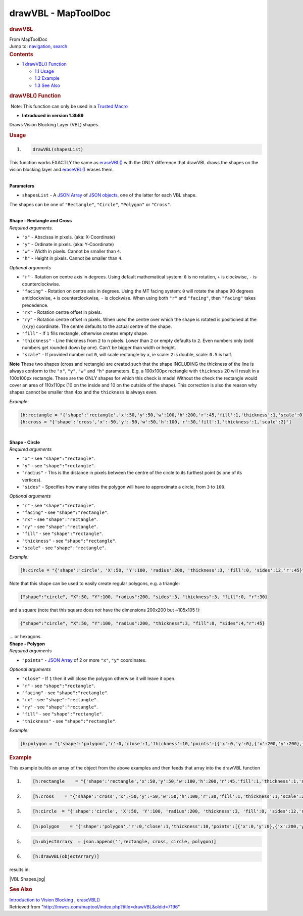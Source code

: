 ====================
drawVBL - MapToolDoc
====================

.. contents::
   :depth: 3
..

.. container:: noprint
   :name: mw-page-base

.. container:: noprint
   :name: mw-head-base

.. container:: mw-body
   :name: content

   .. container:: mw-indicators

   .. rubric:: drawVBL
      :name: firstHeading
      :class: firstHeading

   .. container:: mw-body-content
      :name: bodyContent

      .. container::
         :name: siteSub

         From MapToolDoc

      .. container::
         :name: contentSub

      .. container:: mw-jump
         :name: jump-to-nav

         Jump to: `navigation <#mw-head>`__, `search <#p-search>`__

      .. container:: mw-content-ltr
         :name: mw-content-text

         .. container:: toc
            :name: toc

            .. container::
               :name: toctitle

               .. rubric:: Contents
                  :name: contents

            -  `1 drawVBL() Function <#drawVBL.28.29_Function>`__

               -  `1.1 Usage <#Usage>`__
               -  `1.2 Example <#Example>`__
               -  `1.3 See Also <#See_Also>`__

         .. rubric:: drawVBL() Function
            :name: drawvbl-function

         .. container::

             Note: This function can only be used in a `Trusted
            Macro <Trusted_Macro>`__

         .. container:: template_version

            • **Introduced in version 1.3b89**

         .. container:: template_description

            Draws Vision Blocking Layer (VBL) shapes.

         .. rubric:: Usage
            :name: usage

         .. container:: mw-geshi mw-code mw-content-ltr

            .. container:: mtmacro source-mtmacro

               #. .. code-block:: none

                     drawVBL(shapesList)

         This function works EXACTLY the same as
         `eraseVBL() <eraseVBL>`__ with the ONLY
         difference that drawVBL draws the shapes on the vision blocking
         layer and `eraseVBL() <eraseVBL>`__ erases them.

         | 
         | **Parameters**

         -  ``shapesList`` - A `JSON Array <JSON_Array>`__
            of `JSON objects <JSON_Object>`__, one of the
            latter for each VBL shape.

         The shapes can be one of ``"Rectangle"``, ``"Circle"``,
         ``"Polygon"`` or ``"Cross"``.

         | 
         | **Shape - Rectangle and Cross**
         | *Required arguments.*

         -  ``"x"`` - Abscissa in pixels. (aka: X-Coordinate)
         -  ``"y"`` - Ordinate in pixels. (aka: Y-Coordinate)
         -  ``"w"`` - Width in pixels. Cannot be smaller than ``4``.
         -  ``"h"`` - Height in pixels. Cannot be smaller than ``4``.

         *Optional arguments*

         -  ``"r"`` - Rotation on centre axis in degrees. Using default
            mathematical system: ``0`` is no rotation, ``+`` is
            clockwise, ``-`` is counterclockwise.
         -  ``"facing"`` - Rotation on centre axis in degrees. Using the
            MT facing system: ``0`` will rotate the shape 90 degrees
            anticlockwise, ``+`` is counterclockwise, ``-`` is
            clockwise. When using both ``"r"`` and ``"facing"``, then
            ``"facing"`` takes precedence.
         -  ``"rx"`` - Rotation centre offset in pixels.
         -  ``"ry"`` - Rotation centre offset in pixels. When used the
            centre over which the shape is rotated is positioned at the
            (rx,ry) coordinate. The centre defaults to the actual centre
            of the shape.
         -  ``"fill"`` - If ``1`` fills rectangle, otherwise creates
            empty shape.
         -  ``"thickness"`` - Line thickness from ``2`` to ``n`` pixels.
            Lower than ``2`` or empty defaults to ``2``. Even numbers
            only (odd numbers get rounded down by one). Can't be bigger
            than width or height.
         -  ``"scale"`` - If provided number not ``0``, will scale
            rectangle by ``x``, ie scale: ``2`` is double, scale:
            ``0.5`` is half.

         | **Note** These two shapes (cross and rectangle) are created
           such that the shape INCLUDING the thickness of the line is
           always conform to the ``"x"``, ``"y"``, ``"w"`` and ``"h"``
           parameters. E.g. a 100x100px rectangle with ``thickness`` 20
           will result in a 100x100px rectangle. These are the ONLY
           shapes for which this check is made! Without the check the
           rectangle would cover an area of 110x110px (10 on the inside
           and 10 on the outside of the shape). This correction is also
           the reason why shapes cannot be smaller than 4px and the
           ``thickness`` is always even.

         *Example:*

         .. container:: mw-geshi mw-code mw-content-ltr

            .. container:: mtmacro source-mtmacro

               .. code-block:: none

                  [h:rectangle = "{'shape':'rectangle','x':50,'y':50,'w':100,'h':200,'r':45,'fill':1,'thickness':1,'scale':0}"]
                  [h:cross = "{'shape':'cross','x':-50,'y':-50,'w':50,'h':100,'r':30,'fill':1,'thickness':1,'scale':2}"]

         | 
         | **Shape - Circle**
         | *Required arguments*

         -  ``"x"`` - see ``"shape":"rectangle"``.
         -  ``"y"`` - see ``"shape":"rectangle"``.
         -  ``"radius"`` - This is the distance in pixels between the
            centre of the circle to its furthest point (is one of its
            vertices).
         -  ``"sides"`` - Specifies how many sides the polygon will have
            to approximate a circle, from ``3`` to ``100``.

         *Optional arguments*

         -  ``"r"`` - see ``"shape":"rectangle"``.
         -  ``"facing"`` - see ``"shape":"rectangle"``.
         -  ``"rx"`` - see ``"shape":"rectangle"``.
         -  ``"ry"`` - see ``"shape":"rectangle"``.
         -  ``"fill"`` - see ``"shape":"rectangle"``.
         -  ``"thickness"`` - see ``"shape":"rectangle"``.
         -  ``"scale"`` - see ``"shape":"rectangle"``.

         *Example:*

         .. container:: mw-geshi mw-code mw-content-ltr

            .. container:: mtmacro source-mtmacro

               .. code-block:: none

                  [h:circle = "{'shape':'circle', 'X':50, 'Y':100, 'radius':200, 'thickness':3, 'fill':0, 'sides':12,'r':45}"]

         Note that this shape can be used to easily create regular
         polygons, e.g. a triangle:

         .. container:: mw-geshi mw-code mw-content-ltr

            .. container:: mtmacro source-mtmacro

               .. code-block:: none

                  {"shape":"circle", "X":50, "Y":100, "radius":200, "sides":3, "thickness":3, "fill":0, "r":30}

         and a square (note that this square does *not* have the
         dimensions 200x200 but ~105x105 !):

         .. container:: mw-geshi mw-code mw-content-ltr

            .. container:: mtmacro source-mtmacro

               .. code-block:: none

                  {"shape":"circle", "X":50, "Y":100, "radius":200, "thickness":3, "fill":0, "sides":4,"r":45}

         | … or hexagons.

         | **Shape - Polygon**
         | *Required arguments*

         -  ``"points"`` - `JSON Array <JSON_Array>`__ of
            2 or more ``"x"``, ``"y"`` coordinates.

         *Optional arguments*

         -  ``"close"`` - If ``1`` then it will close the polygon
            otherwise it will leave it open.
         -  ``"r"`` - see ``"shape":"rectangle"``.
         -  ``"facing"`` - see ``"shape":"rectangle"``.
         -  ``"rx"`` - see ``"shape":"rectangle"``.
         -  ``"ry"`` - see ``"shape":"rectangle"``.
         -  ``"fill"`` - see ``"shape":"rectangle"``.
         -  ``"thickness"`` - see ``"shape":"rectangle"``.

         *Example:*

         .. container:: mw-geshi mw-code mw-content-ltr

            .. container:: mtmacro source-mtmacro

               .. code-block:: none

                  [h:polygon = "{'shape':'polygon','r':0,'close':1,'thickness':10,'points':[{'x':0,'y':0},{'x':200,'y':200},{'x':150,'y':10}]}"]

         .. rubric:: Example
            :name: example

         .. container:: template_example

            This example builds an array of the object from the above
            examples and then feeds that array into the drawVBL function

            .. container:: mw-geshi mw-code mw-content-ltr

               .. container:: mtmacro source-mtmacro

                  #. .. code-block:: none

                        [h:rectangle    = "{'shape':'rectangle','x':50,'y':50,'w':100,'h':200,'r':45,'fill':1,'thickness':1,'scale':0}"]

                  #. .. code-block:: none

                        [h:cross    = "{'shape':'cross','x':-50,'y':-50,'w':50,'h':100,'r':30,'fill':1,'thickness':1,'scale':2}"]

                  #. .. code-block:: none

                        [h:circle  = "{'shape':'circle', 'X':50, 'Y':100, 'radius':200, 'thickness':3, 'fill':0, 'sides':12,'r':45}"]

                  #. .. code-block:: none

                        [h:polygon    = "{'shape':'polygon','r':0,'close':1,'thickness':10,'points':[{'x':0,'y':0},{'x':200,'y':200},{'x':150,'y':10}]}"] 

                  #. .. code:: de2

                        [h:objectArrary  = json.append('',rectangle, cross, circle, polygon)]

                  #. .. code-block:: none

                        [h:drawVBL(objectArrary)]

            | results in:

            |VBL Shapes.jpg|

         .. rubric:: See Also
            :name: see-also

         .. container:: template_also

            `Introduction to Vision
            Blocking <Introduction_to_Vision_Blocking>`__
            , `eraseVBL() <eraseVBL>`__

      .. container:: printfooter

         Retrieved from
         "http://lmwcs.com/maptool/index.php?title=drawVBL&oldid=7196"

